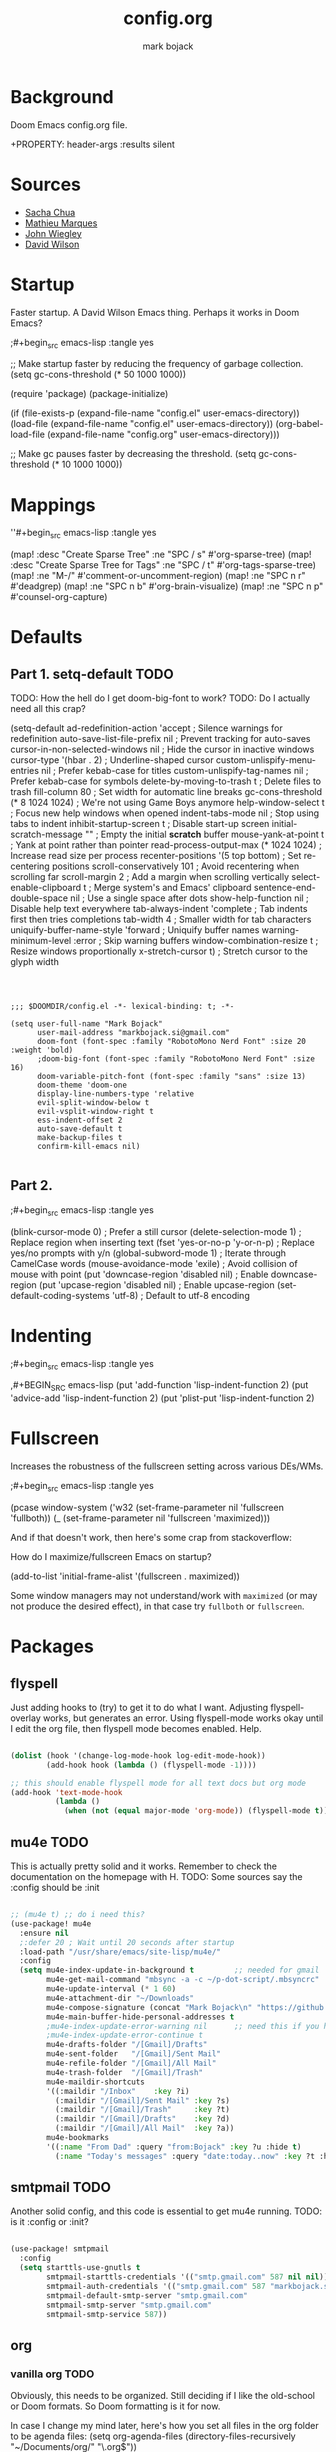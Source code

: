 #+TITLE: config.org
#+AUTHOR: mark bojack

* Background

Doom Emacs config.org file.

+PROPERTY: header-args :results silent

* Sources

- [[https://github.com/sachac][Sacha Chua]]
- [[https://github.com/angrybacon/dotemacs][Mathieu Marques]]
- [[https://github.com/jwiegley/dot-emacs/][John Wiegley]]
- [[https://github.com/daviwil][David Wilson]]

* Startup

Faster startup.  A David Wilson Emacs thing.  Perhaps it works in Doom Emacs?

;#+begin_src emacs-lisp :tangle yes


;; Make startup faster by reducing the frequency of garbage collection.
(setq gc-cons-threshold (* 50 1000 1000))

(require 'package)
(package-initialize)

(if (file-exists-p (expand-file-name "config.el" user-emacs-directory))
    (load-file (expand-file-name "config.el" user-emacs-directory))
    (org-babel-load-file (expand-file-name "config.org" user-emacs-directory)))

;; Make gc pauses faster by decreasing the threshold.
(setq gc-cons-threshold (* 10 1000 1000))

#+end_src

* Mappings

''#+begin_src emacs-lisp :tangle yes

(map! :desc "Create Sparse Tree" :ne "SPC / s" #'org-sparse-tree)
(map! :desc "Create Sparse Tree for Tags" :ne "SPC / t" #'org-tags-sparse-tree)
(map! :ne "M-/" #'comment-or-uncomment-region)
(map! :ne "SPC n r" #'deadgrep)
(map! :ne "SPC n b" #'org-brain-visualize)
(map! :ne "SPC n p" #'counsel-org-capture)

#+end_src

* Defaults

** Part 1. setq-default :TODO:

TODO: How the hell do I get doom-big-font to work?
TODO: Do I actually need all this crap?

(setq-default ad-redefinition-action 'accept         ; Silence warnings for redefinition
              auto-save-list-file-prefix nil         ; Prevent tracking for auto-saves
              cursor-in-non-selected-windows nil     ; Hide the cursor in inactive windows
              cursor-type '(hbar . 2)                ; Underline-shaped cursor
              custom-unlispify-menu-entries nil      ; Prefer kebab-case for titles
              custom-unlispify-tag-names nil         ; Prefer kebab-case for symbols
              delete-by-moving-to-trash t            ; Delete files to trash
              fill-column 80                         ; Set width for automatic line breaks
              gc-cons-threshold (* 8 1024 1024)      ; We're not using Game Boys anymore
              help-window-select t                   ; Focus new help windows when opened
              indent-tabs-mode nil                   ; Stop using tabs to indent
              inhibit-startup-screen t               ; Disable start-up screen
              initial-scratch-message ""             ; Empty the initial *scratch* buffer
              mouse-yank-at-point t                  ; Yank at point rather than pointer
              read-process-output-max (* 1024 1024)  ; Increase read size per process
              recenter-positions '(5 top bottom)     ; Set re-centering positions
              scroll-conservatively 101              ; Avoid recentering when scrolling far
              scroll-margin 2                        ; Add a margin when scrolling vertically
              select-enable-clipboard t              ; Merge system's and Emacs' clipboard
              sentence-end-double-space nil          ; Use a single space after dots
              show-help-function nil                 ; Disable help text everywhere
              tab-always-indent 'complete            ; Tab indents first then tries completions
              tab-width 4                            ; Smaller width for tab characters
              uniquify-buffer-name-style 'forward    ; Uniquify buffer names
              warning-minimum-level :error           ; Skip warning buffers
              window-combination-resize t            ; Resize windows proportionally
              x-stretch-cursor t)                    ; Stretch cursor to the glyph width
#+BEGIN_SRC elisp



;;; $DOOMDIR/config.el -*- lexical-binding: t; -*-

(setq user-full-name "Mark Bojack"
      user-mail-address "markbojack.si@gmail.com"
      doom-font (font-spec :family "RobotoMono Nerd Font" :size 20 :weight 'bold)
      ;doom-big-font (font-spec :family "RobotoMono Nerd Font" :size 16)
      doom-variable-pitch-font (font-spec :family "sans" :size 13)
      doom-theme 'doom-one
      display-line-numbers-type 'relative
      evil-split-window-below t
      evil-vsplit-window-right t
      ess-indent-offset 2
      auto-save-default t
      make-backup-files t
      confirm-kill-emacs nil)

#+END_SRC

** Part 2.

;#+begin_src emacs-lisp :tangle yes

(blink-cursor-mode 0)                   ; Prefer a still cursor
(delete-selection-mode 1)               ; Replace region when inserting text
(fset 'yes-or-no-p 'y-or-n-p)           ; Replace yes/no prompts with y/n
(global-subword-mode 1)                 ; Iterate through CamelCase words
(mouse-avoidance-mode 'exile)           ; Avoid collision of mouse with point
(put 'downcase-region 'disabled nil)    ; Enable downcase-region
(put 'upcase-region 'disabled nil)      ; Enable upcase-region
(set-default-coding-systems 'utf-8)     ; Default to utf-8 encoding

#+end_src

* Indenting

;#+begin_src emacs-lisp :tangle yes

,#+BEGIN_SRC emacs-lisp
(put 'add-function 'lisp-indent-function 2)
(put 'advice-add 'lisp-indent-function 2)
(put 'plist-put 'lisp-indent-function 2)

#+end_src

* Fullscreen

Increases the robustness of the fullscreen setting across various DEs/WMs.

;#+begin_src emacs-lisp :tangle yes

(pcase window-system
  ('w32 (set-frame-parameter nil 'fullscreen 'fullboth))
  (_ (set-frame-parameter nil 'fullscreen 'maximized)))

#+end_src

And if that doesn't work, then here's some crap from stackoverflow:

How do I maximize/fullscreen Emacs on startup?

(add-to-list 'initial-frame-alist '(fullscreen . maximized))

Some window managers may not understand/work with =maximized= (or may not
produce the desired effect), in that case try ~fullboth~ or ~fullscreen~.

* Packages

** flyspell

Just adding hooks to (try) to get it to do what I want.
Adjusting flyspell-overlay works, but generates an error.
Using flyspell-mode works okay until I edit the org file,
then flyspell mode becomes enabled.  Help.

#+begin_src emacs-lisp :tangle yes

(dolist (hook '(change-log-mode-hook log-edit-mode-hook))
        (add-hook hook (lambda () (flyspell-mode -1))))

;; this should enable flyspell mode for all text docs but org mode
(add-hook 'text-mode-hook
          (lambda ()
            (when (not (equal major-mode 'org-mode)) (flyspell-mode t))))

#+end_src

** mu4e :TODO:

This is actually pretty solid and it works.  Remember to check the documentation on the homepage with H.
TODO: Some sources say the :config should be :init

#+begin_src emacs-lisp :tangle yes

;; (mu4e t) ;; do i need this?
(use-package! mu4e
  :ensure nil
  ;:defer 20 ; Wait until 20 seconds after startup
  :load-path "/usr/share/emacs/site-lisp/mu4e/"
  :config
  (setq mu4e-index-update-in-background t         ;; needed for gmail
        mu4e-get-mail-command "mbsync -a -c ~/p-dot-script/.mbsyncrc"     ;; bc i has custom .mbsyncrc
        mu4e-update-interval (* 1 60)
        mu4e-attachment-dir "~/Downloads"
        mu4e-compose-signature (concat "Mark Bojack\n" "https://github.com/markbojack\n" "Sent with mu4e from Doom Emacs\n")
        mu4e-main-buffer-hide-personal-addresses t
        ;mu4e-index-update-error-warning nil      ;; need this if you have gpg2 encrypted pass in your ~/.mbsyncrc
        ;mu4e-index-update-error-continue t
        mu4e-drafts-folder "/[Gmail]/Drafts"
        mu4e-sent-folder   "/[Gmail]/Sent Mail"
        mu4e-refile-folder "/[Gmail]/All Mail"
        mu4e-trash-folder  "/[Gmail]/Trash"
        mu4e-maildir-shortcuts
        '((:maildir "/Inbox"    :key ?i)
          (:maildir "/[Gmail]/Sent Mail" :key ?s)
          (:maildir "/[Gmail]/Trash"     :key ?t)
          (:maildir "/[Gmail]/Drafts"    :key ?d)
          (:maildir "/[Gmail]/All Mail"  :key ?a))
        mu4e-bookmarks
        '((:name "From Dad" :query "from:Bojack" :key ?u :hide t)
          (:name "Today's messages" :query "date:today..now" :key ?t :hide t))))

#+end_src

** smtpmail :TODO:

Another solid config, and this code is essential to get mu4e running.
TODO: is it :config or :init?

#+begin_src emacs-lisp :tangle yes

(use-package! smtpmail
  :config
  (setq starttls-use-gnutls t
        smtpmail-starttls-credentials '(("smtp.gmail.com" 587 nil nil))
        smtpmail-auth-credentials '(("smtp.gmail.com" 587 "markbojack.si@gmail.com" nil))
        smtpmail-default-smtp-server "smtp.gmail.com"
        smtpmail-smtp-server "smtp.gmail.com"
        smtpmail-smtp-service 587))

#+end_src

** org

*** vanilla org :TODO:

Obviously, this needs to be organized.  Still deciding if I like the old-school or Doom formats.  So Doom formatting is it for now.

In case I change my mind later, here's how you set all files in the org folder to be agenda files:
(setq org-agenda-files (directory-files-recursively "~/Documents/org/" "\.org$"))

TODO: is this an alternative to org-agenda-files or is it deprecated?
(setq +org-capture-todo-file "tasks.org")

**** setq

;#+begin_src emacs-lisp :tangle yes

(setq org-directory "~/Documents/org/"
      org-agenda-files '("~/Documents/org/remind.org")
      org-link-search-must-match-exact-headline nil     ;; target words with a link
      org-highest-priority ?A
      org-default-priority ?B
      org-lowest-priority ?C                            ;; does this really have to be ?E by default?
      org-ellipsis " ▾ "
      org-bullets-bullet-list '("·")
      org-tags-column -80
      org-agenda-files (ignore-errors (directory-files +org-dir t "\\.org$" t))
      org-log-done 'time
      org-refile-targets (quote ((nil :maxlevel . 1)))
      org-tags-column -80
      org-agenda-skip-scheduled-if-done t
      org-priority-faces '((65 :foreground "#e45649")   ;; 65 in ASCII is A, etc or type ?A, ?B, etc
                           (66 :foreground "#da8548")
                           (67 :foreground "#0098dd"))
      org-capture-templates '(("x" "Note" entry
                               (file+olp+datetree "journal.org")
                               "**** [ ] %U %?" :prepend t :kill-buffer t)
                              ("t" "Task" entry
                               (file+headline "tasks.org" "Inbox")
                               "* [ ] %?\n%i" :prepend t :kill-buffer t)))

#+end_src

**** hook

;#+begin_src emacs-lisp :tangle yes

(add-hook! 'org-mode-hook #'+org-pretty-mode #'mixed-pitch-mode)
(add-hook! 'org-mode-hook (company-mode -1))
(add-hook! 'org-capture-mode-hook (company-mode -1))

#+end_src

**** popup rules

;#+begin_src emacs-lisp :tangle yes

(set-popup-rule! "^\\*Org Agenda" :side 'bottom :size 0.90 :select t :ttl nil)
(set-popup-rule! "^CAPTURE.*\\.org$" :side 'bottom :size 0.90 :select t :ttl nil)

#+end_src

**** after

;#+begin_src emacs-lisp :tangle yes

(after! org
  (set-face-attribute 'org-link nil
                      :weight 'normal
                      :background nil)
  (set-face-attribute 'org-code nil
                      :foreground "#a9a1e1"
                      :background nil)
  (set-face-attribute 'org-date nil
                      :foreground "#5B6268"
                      :background nil)
  (set-face-attribute 'org-level-1 nil
                      :foreground "steelblue2"
                      :background nil
                      :height 1.2
                      :weight 'normal)
  (set-face-attribute 'org-level-2 nil
                      :foreground "slategray2"
                      :background nil
                      :height 1.0
                      :weight 'normal)
  (set-face-attribute 'org-level-3 nil
                      :foreground "SkyBlue2"
                      :background nil
                      :height 1.0
                      :weight 'normal)
  (set-face-attribute 'org-level-4 nil
                      :foreground "DodgerBlue2"
                      :background nil
                      :height 1.0
                      :weight 'normal)
  (set-face-attribute 'org-level-5 nil
                      :weight 'normal)
  (set-face-attribute 'org-level-6 nil
                      :weight 'normal)
  (set-face-attribute 'org-document-title nil
                      :foreground "SlateGray1"
                      :background nil
                      :height 1.75
                      :weight 'bold)

#+end_src

*** org super agenda

[[https://github.com/alphapapa/org-super-agenda][Github.]]

;#+begin_src emacs-lisp :tangle yes

(use-package! org-super-agenda
  :after org-agenda     ;; you can also do (after! org-agenda (setq ... ))
  :init
  (setq org-super-agenda-groups '((:name "Today"
                                   :time-grid t
                                   :scheduled today)
                                  (:name "Due today"
                                   :deadline today)
                                  (:name "Important"
                                   :priority "A")
                                  (:name "Overdue"
                                   :deadline past)
                                  (:name "Due soon"
                                   :deadline future)
                                  (:name "Big Outcomes"
                                   :tag "bo")))
  :config
  (org-super-agenda-mode))

#+end_src

*** org fancy priorities

;#+begin_src emacs-lisp :tangle yes

(use-package org-fancy-priorities
  :ensure t
  :hook (org-mode . org-fancy-priorities-mode)
  ;; :config (setq org-fancy-priorities-list '("⚡" "⬆" "⬇" "☕")))
  :config (setq org-fancy-priorities-list '("" "" "")))      ;; the same icon with diff colors looks nice too

#+end_src

*** org brain

[[https://github.com/Kungsgeten/org-brain][Github.]]

;#+begin_src emacs-lisp :tangle yes

(use-package org-brain
  :ensure t
  :init
  (with-eval-after-load 'evil
    (evil-set-initial-state 'org-brain-visualize-mode 'emacs))
  :config
  (bind-key "C-c b" 'org-brain-prefix-map org-mode-map)
  (setq org-id-track-globally t)
  (setq org-id-locations-file "~/.emacs.d/.org-id-locations")
  (add-hook 'before-save-hook #'org-brain-ensure-ids-in-buffer)
  (set-popup-rule! "^\\*org-brain" :side 'right :size 1.00 :select t :ttl nil)
  (push '("b" "Brain" plain (function org-brain-goto-end)
          "* %i%?" :empty-lines 1)
        org-capture-templates)
  (setq org-brain-visualize-default-choices 'all)
  (setq org-brain-title-max-length 12)
  (setq org-brain-include-file-entries nil
        org-brain-file-entries-use-title nil))

#+end_src

* Notes

Here are some additional functions/macros that could help you configure Doom:
- `load!' for loading external *.el files relative to this one
- `after!' for running code after a package has loaded
- `add-load-path!' for adding directories to the `load-path', relative to
  this file. Emacs searches the `load-path' when you load packages with
  `require' or `use-package'.
- `map!' for binding new keys
